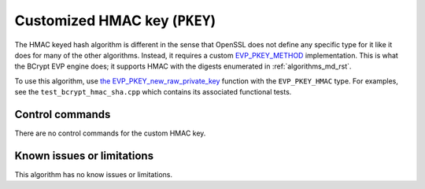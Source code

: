 .. _algorithms_hmac_rst:

Customized HMAC key (``PKEY``)
==============================

The HMAC keyed hash algorithm is different in the sense that OpenSSL does not define any specific type for it like it does for many of the other algorithms. Instead, it requires a custom `EVP_PKEY_METHOD <https://www.openssl.org/docs/man1.1.1/man3/EVP_PKEY_METHOD.html>`_ implementation. This is what the BCrypt EVP engine does; it supports HMAC with the digests enumerated in :ref:`algorithms_md_rst`.

To use this algorithm, use `the EVP_PKEY_new_raw_private_key <https://www.openssl.org/docs/man1.1.1/man3/EVP_PKEY_new_raw_private_key.html>`_ function with the ``EVP_PKEY_HMAC`` type. For examples, see the ``test_bcrypt_hmac_sha.cpp`` which contains its associated functional tests.


Control commands
----------------

There are no control commands for the custom HMAC key.


Known issues or limitations
---------------------------

This algorithm has no know issues or limitations.
